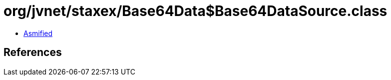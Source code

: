 = org/jvnet/staxex/Base64Data$Base64DataSource.class

 - link:Base64Data$Base64DataSource-asmified.java[Asmified]

== References

